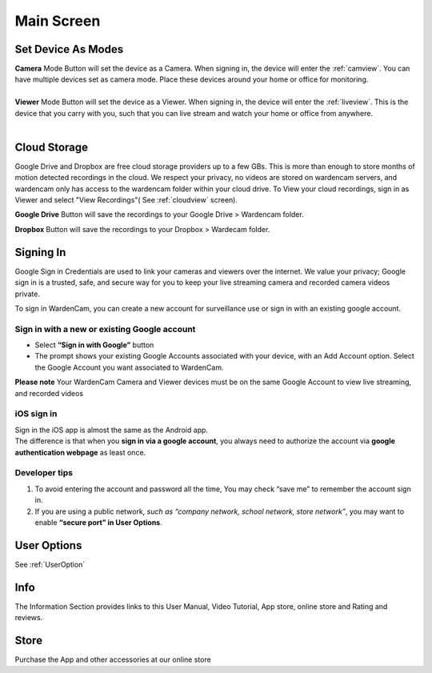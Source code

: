 .. _mainscreen:

Main Screen
+++++++++++
| |WCmainscreen|
.. |WCmainscreen| image:: img/wardencam.png
   :width: 240pt
Set Device As Modes
----
| **Camera** Mode Button will set the device as a Camera. When signing in, the device will enter the :ref:`camview`. You can have multiple devices set as camera mode. Place these devices around your home or office for monitoring.
|
| **Viewer** Mode Button will set the device as a Viewer. When signing in, the device will enter the :ref:`liveview`. This is the device that you carry with you, such that you can live stream and watch your home or office from anywhere.
|
Cloud Storage
-----
Google Drive and Dropbox are free cloud storage providers up to a few GBs. This is more than enough to store months of motion detected recordings in the cloud. We respect your privacy, no videos are stored on wardencam servers, and wardencam only has access to the wardencam folder within your cloud drive. To View your cloud recordings, sign in as Viewer and select "View Recordings"( See :ref:`cloudview` screen). 

**Google Drive** Button will save the recordings to your Google Drive > Wardencam folder.

**Dropbox** Button will save the recordings to your Dropbox > Wardecam folder.

Signing In
----

Google Sign in Credentials are used to link your cameras and viewers over the internet. We value your privacy; Google sign in is a trusted, safe, and secure way for you to keep your live streaming camera and recorded camera videos private.

To sign in WardenCam, you can create a new account for surveillance use or sign in with an existing google account.

|  |Sign in android2|

.. |Sign in android2| image:: img/chooseaccount.png
   :width: 240pt

Sign in with a new or existing Google account
^^^^^^^
* Select **“Sign in with Google”** button
* The prompt shows your existing Google Accounts associated with your device, with an Add Account option. Select the Google Account you want associated to WardenCam.
**Please note** Your WardenCam Camera and Viewer devices must be on the same Google Account to view live streaming, and recorded videos

iOS sign in
^^^^
| Sign in the iOS app is almost the same as the Android app.
| The difference is that when you **sign in via a google account**, you always need to authorize the account via **google authentication webpage** as least once.

| |Sign in ios1| |Sign in ios2| 
.. |Sign in ios1| image:: img/signinios.png
   :width: 240pt
.. |Sign in ios2| image:: img/iosauth.png
   :width: 240pt

Developer tips
^^^^
1. To avoid entering the account and password all the time, You may check “save me” to remember the account sign in.
2. If you are using a public network, *such as “company network, school network, store network”*, you may want to enable **“secure port” in User Options**.

User Options  |user_options|
----
.. |user_options| image:: img/user_options.png
   :width: 20pt
See :ref:`UserOption` 


Info |info|
----
.. |info| image:: img/info.png
   :width: 20pt
   
The Information Section provides links to this User Manual, Video Tutorial, App store, online store and Rating and reviews.   

Store |cart|
----
.. |cart| image:: img/cart.png
   :width: 20pt
Purchase the App and other accessories at our online store



